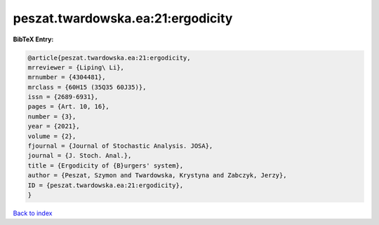peszat.twardowska.ea:21:ergodicity
==================================

.. :cite:t:`peszat.twardowska.ea:21:ergodicity`

.. bibliography:: ../../All.bib

**BibTeX Entry:**

.. code-block:: bibtex

   @article{peszat.twardowska.ea:21:ergodicity,
   mrreviewer = {Liping\ Li},
   mrnumber = {4304481},
   mrclass = {60H15 (35Q35 60J35)},
   issn = {2689-6931},
   pages = {Art. 10, 16},
   number = {3},
   year = {2021},
   volume = {2},
   fjournal = {Journal of Stochastic Analysis. JOSA},
   journal = {J. Stoch. Anal.},
   title = {Ergodicity of {B}urgers' system},
   author = {Peszat, Szymon and Twardowska, Krystyna and Zabczyk, Jerzy},
   ID = {peszat.twardowska.ea:21:ergodicity},
   }

`Back to index <../index>`_
